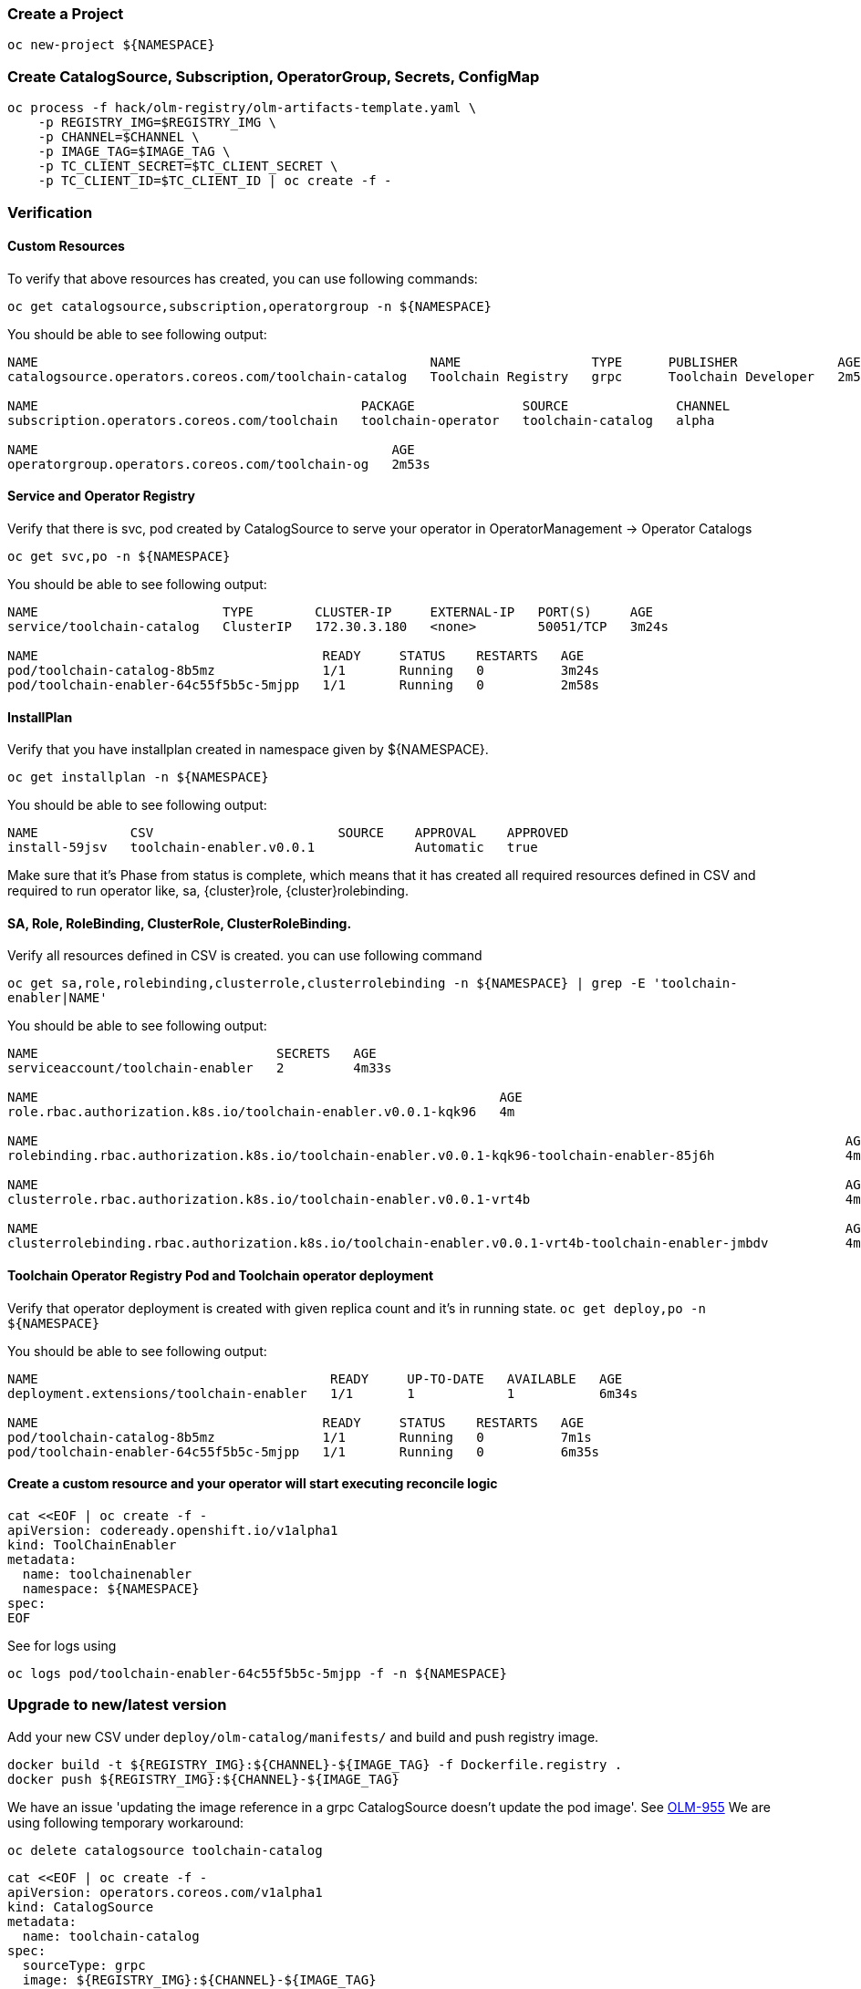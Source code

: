 [id='operator-{cluster}']
=== Create a Project
```
oc new-project ${NAMESPACE}
```

=== Create CatalogSource, Subscription, OperatorGroup, Secrets, ConfigMap
```
oc process -f hack/olm-registry/olm-artifacts-template.yaml \
    -p REGISTRY_IMG=$REGISTRY_IMG \
    -p CHANNEL=$CHANNEL \
    -p IMAGE_TAG=$IMAGE_TAG \
    -p TC_CLIENT_SECRET=$TC_CLIENT_SECRET \
    -p TC_CLIENT_ID=$TC_CLIENT_ID | oc create -f -
```

=== Verification

==== Custom Resources
To verify that above resources has created, you can use following commands:

`oc get catalogsource,subscription,operatorgroup -n ${NAMESPACE}`

You should be able to see following output:

```
NAME                                                   NAME                 TYPE      PUBLISHER             AGE
catalogsource.operators.coreos.com/toolchain-catalog   Toolchain Registry   grpc      Toolchain Developer   2m52s

NAME                                          PACKAGE              SOURCE              CHANNEL
subscription.operators.coreos.com/toolchain   toolchain-operator   toolchain-catalog   alpha

NAME                                              AGE
operatorgroup.operators.coreos.com/toolchain-og   2m53s
```

==== Service and Operator Registry

Verify that there is svc, pod created by CatalogSource to serve your operator in OperatorManagement -> Operator Catalogs

`oc get svc,po -n ${NAMESPACE}`

You should be able to see following output:
```
NAME                        TYPE        CLUSTER-IP     EXTERNAL-IP   PORT(S)     AGE
service/toolchain-catalog   ClusterIP   172.30.3.180   <none>        50051/TCP   3m24s

NAME                                     READY     STATUS    RESTARTS   AGE
pod/toolchain-catalog-8b5mz              1/1       Running   0          3m24s
pod/toolchain-enabler-64c55f5b5c-5mjpp   1/1       Running   0          2m58s
```

==== InstallPlan
Verify that you have installplan created in namespace given by ${NAMESPACE}.

`oc get installplan -n ${NAMESPACE}`

You should be able to see following output:
```
NAME            CSV                        SOURCE    APPROVAL    APPROVED
install-59jsv   toolchain-enabler.v0.0.1             Automatic   true
```

Make sure that it's Phase from status is complete, which means that it has created all required
resources defined in CSV and required to run operator like, sa, {cluster}role, {cluster}rolebinding.

==== SA, Role, RoleBinding, ClusterRole, ClusterRoleBinding.
Verify all resources defined in CSV is created. you can use following command

`oc get sa,role,rolebinding,clusterrole,clusterrolebinding -n ${NAMESPACE} | grep -E 'toolchain-enabler|NAME'`

You should be able to see following output:
```
NAME                               SECRETS   AGE
serviceaccount/toolchain-enabler   2         4m33s

NAME                                                            AGE
role.rbac.authorization.k8s.io/toolchain-enabler.v0.0.1-kqk96   4m

NAME                                                                                                         AGE
rolebinding.rbac.authorization.k8s.io/toolchain-enabler.v0.0.1-kqk96-toolchain-enabler-85j6h                 4m

NAME                                                                                                         AGE
clusterrole.rbac.authorization.k8s.io/toolchain-enabler.v0.0.1-vrt4b                                         4m

NAME                                                                                                         AGE
clusterrolebinding.rbac.authorization.k8s.io/toolchain-enabler.v0.0.1-vrt4b-toolchain-enabler-jmbdv          4m
```

==== Toolchain Operator Registry Pod and Toolchain operator deployment

Verify that operator deployment is created with given replica count and it's in running state.
`oc get deploy,po -n ${NAMESPACE}`

You should be able to see following output:

```
NAME                                      READY     UP-TO-DATE   AVAILABLE   AGE
deployment.extensions/toolchain-enabler   1/1       1            1           6m34s

NAME                                     READY     STATUS    RESTARTS   AGE
pod/toolchain-catalog-8b5mz              1/1       Running   0          7m1s
pod/toolchain-enabler-64c55f5b5c-5mjpp   1/1       Running   0          6m35s
```

==== Create a custom resource and your operator will start executing reconcile logic

```
cat <<EOF | oc create -f -
apiVersion: codeready.openshift.io/v1alpha1
kind: ToolChainEnabler
metadata:
  name: toolchainenabler
  namespace: ${NAMESPACE}
spec:
EOF
```

See for logs using

`oc logs pod/toolchain-enabler-64c55f5b5c-5mjpp -f -n ${NAMESPACE}`


=== Upgrade to new/latest version

Add your new CSV under `deploy/olm-catalog/manifests/` and build and push registry image.

```
docker build -t ${REGISTRY_IMG}:${CHANNEL}-${IMAGE_TAG} -f Dockerfile.registry .
docker push ${REGISTRY_IMG}:${CHANNEL}-${IMAGE_TAG}
```

We have an issue 'updating the image reference in a grpc CatalogSource doesn't update the pod image'. See https://jira.coreos.com/browse/OLM-955[OLM-955]
We are using following temporary workaround:

`oc delete catalogsource toolchain-catalog`

```
cat <<EOF | oc create -f -
apiVersion: operators.coreos.com/v1alpha1
kind: CatalogSource
metadata:
  name: toolchain-catalog
spec:
  sourceType: grpc
  image: ${REGISTRY_IMG}:${CHANNEL}-${IMAGE_TAG}
  displayName: Toolchain Registry
  publisher: Toolchain Developer
EOF
```

After this you will see rollout of updated catalog and operator.
